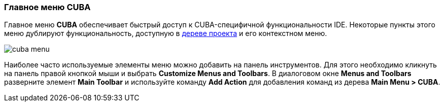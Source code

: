 :sourcesdir: ../../../source

[[ui_menu]]
=== Главное меню CUBA

Главное меню *CUBA* обеспечивает быстрый доступ к CUBA-специфичной функциональности IDE. Некоторые пункты этого меню дублируют функциональность, доступную в <<project_tree,дереве проекта>> и его контекстном меню.

image::ui/cuba_menu.png[align="center"]

Наиболее часто используемые элементы меню можно добавить на панель инструментов. Для этого необходимо кликнуть на панель правой кнопкой мыши и выбрать *Customize Menus and Toolbars*. В диалоговом окне *Menus and Toolbars* разверните элемент *Main Toolbar* и используйте команду *Add Action* для добавления команд из дерева *Main Menu > CUBA*.